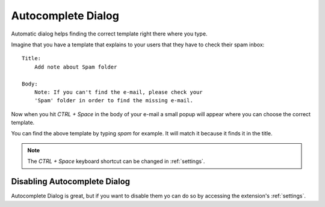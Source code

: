 .. _autocomplete-dialog:

Autocomplete Dialog
===================

Automatic dialog helps finding the correct template right there where you type.

Imagine that you have a template that explains to your users that they have to check their spam inbox::

    Title:
        Add note about Spam folder

    Body:
        Note: If you can't find the e-mail, please check your
        'Spam' folder in order to find the missing e-mail.

Now when you hit `CTRL + Space` in the body of your e-mail a small popup
will appear where you can choose the correct template.

You can find the above template by typing `spam` for example. It will match it because it finds it in the title.

.. note:: The `CTRL + Space` keyboard shortcut can be changed in :ref:`settings`.


Disabling Autocomplete Dialog
-----------------------------

Autocomplete Dialog is great, but if you want to disable them yo can do so by accessing the extension's :ref:`settings`.
